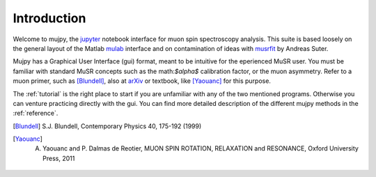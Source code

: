 .. _intro:

Introduction
============
Welcome to mujpy, the `jupyter <http://jupyter.readthedocs.io/en/latest/install.html>`_  notebook interface for muon spin spectroscopy analysis. 
This suite is based loosely on the general layout of the Matlab `mulab <http://www.fis.unipr.it/~derenzi/dispense/pmwiki.php?n=MuSR.Mulab>`_ interface and on contamination of ideas with `musrfit <http://lmu.web.psi.ch/musrfit/technical/main.html>`_ by Andreas Suter.  


Mujpy has a Graphical User Interface (gui) format, meant to be intuitive for the eperienced MuSR user. You must be familiar with standard MuSR concepts such as the math:`$\alpha$` calibration factor, or the muon asymmetry. Refer to a muon primer, such as [Blundell]_, also at `arXiv <https://arxiv.org/abs/cond-mat/0207699>`_ or textbook, like [Yaouanc]_ for this purpose.

The :ref:`tutorial` is the right place to start if you are unfamiliar with any of the two mentioned programs. Otherwise you can venture practicing directly with the gui. You can find more detailed description of the different mujpy methods in the :ref:`reference`. 


.. [Blundell] S.J. Blundell, Contemporary Physics 40, 175-192 (1999)
.. [Yaouanc] A. Yaouanc and P. Dalmas de Reotier, MUON SPIN ROTATION, RELAXATION and RESONANCE, Oxford University Press, 2011
